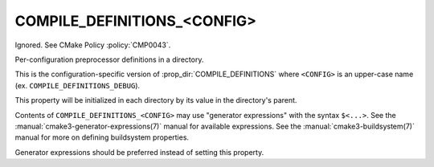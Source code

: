 COMPILE_DEFINITIONS_<CONFIG>
----------------------------

Ignored.  See CMake Policy :policy:`CMP0043`.

Per-configuration preprocessor definitions in a directory.

This is the configuration-specific version of :prop_dir:`COMPILE_DEFINITIONS`
where ``<CONFIG>`` is an upper-case name (ex. ``COMPILE_DEFINITIONS_DEBUG``).

This property will be initialized in each directory by its value in
the directory's parent.

Contents of ``COMPILE_DEFINITIONS_<CONFIG>`` may use "generator expressions"
with the syntax ``$<...>``.  See the :manual:`cmake3-generator-expressions(7)`
manual for available expressions.  See the :manual:`cmake3-buildsystem(7)`
manual for more on defining buildsystem properties.

Generator expressions should be preferred instead of setting this property.
